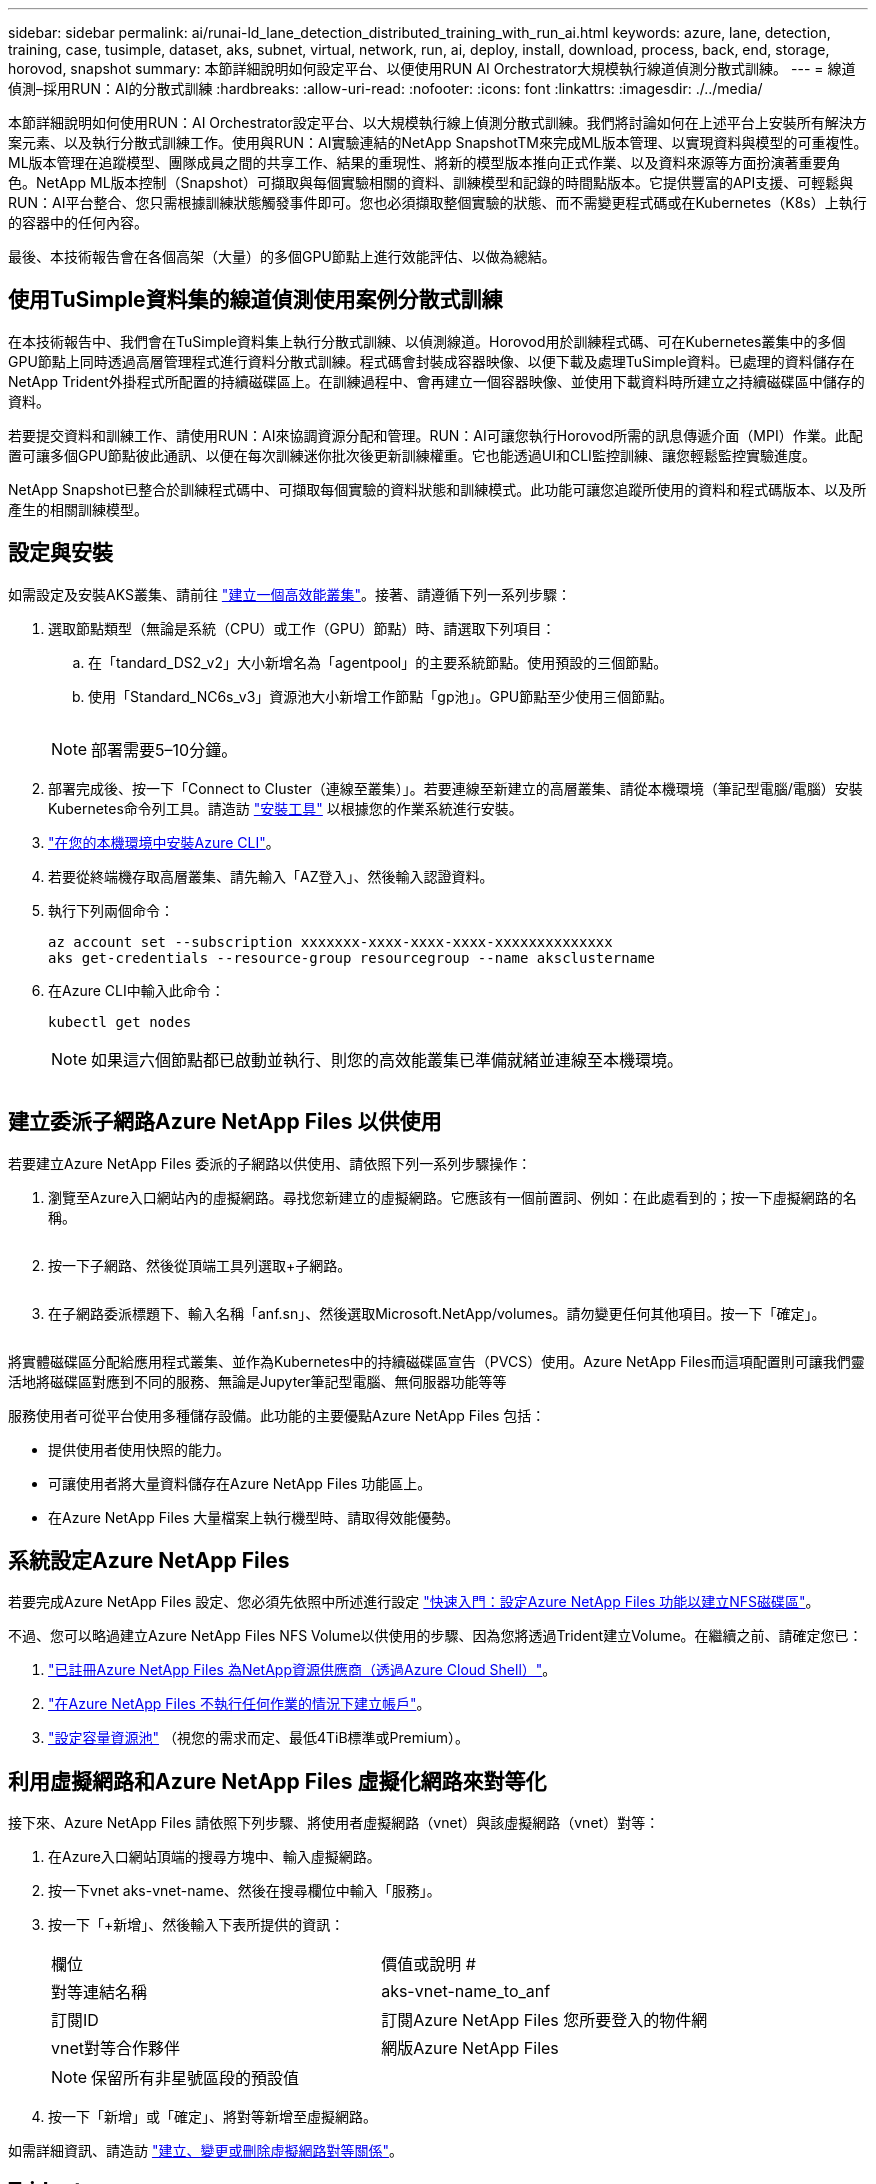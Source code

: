 ---
sidebar: sidebar 
permalink: ai/runai-ld_lane_detection_distributed_training_with_run_ai.html 
keywords: azure, lane, detection, training, case, tusimple, dataset, aks, subnet, virtual, network, run, ai, deploy, install, download, process, back, end, storage, horovod, snapshot 
summary: 本節詳細說明如何設定平台、以便使用RUN AI Orchestrator大規模執行線道偵測分散式訓練。 
---
= 線道偵測–採用RUN：AI的分散式訓練
:hardbreaks:
:allow-uri-read: 
:nofooter: 
:icons: font
:linkattrs: 
:imagesdir: ./../media/


[role="lead"]
本節詳細說明如何使用RUN：AI Orchestrator設定平台、以大規模執行線上偵測分散式訓練。我們將討論如何在上述平台上安裝所有解決方案元素、以及執行分散式訓練工作。使用與RUN：AI實驗連結的NetApp SnapshotTM來完成ML版本管理、以實現資料與模型的可重複性。ML版本管理在追蹤模型、團隊成員之間的共享工作、結果的重現性、將新的模型版本推向正式作業、以及資料來源等方面扮演著重要角色。NetApp ML版本控制（Snapshot）可擷取與每個實驗相關的資料、訓練模型和記錄的時間點版本。它提供豐富的API支援、可輕鬆與RUN：AI平台整合、您只需根據訓練狀態觸發事件即可。您也必須擷取整個實驗的狀態、而不需變更程式碼或在Kubernetes（K8s）上執行的容器中的任何內容。

最後、本技術報告會在各個高架（大量）的多個GPU節點上進行效能評估、以做為總結。



== 使用TuSimple資料集的線道偵測使用案例分散式訓練

在本技術報告中、我們會在TuSimple資料集上執行分散式訓練、以偵測線道。Horovod用於訓練程式碼、可在Kubernetes叢集中的多個GPU節點上同時透過高層管理程式進行資料分散式訓練。程式碼會封裝成容器映像、以便下載及處理TuSimple資料。已處理的資料儲存在NetApp Trident外掛程式所配置的持續磁碟區上。在訓練過程中、會再建立一個容器映像、並使用下載資料時所建立之持續磁碟區中儲存的資料。

若要提交資料和訓練工作、請使用RUN：AI來協調資源分配和管理。RUN：AI可讓您執行Horovod所需的訊息傳遞介面（MPI）作業。此配置可讓多個GPU節點彼此通訊、以便在每次訓練迷你批次後更新訓練權重。它也能透過UI和CLI監控訓練、讓您輕鬆監控實驗進度。

NetApp Snapshot已整合於訓練程式碼中、可擷取每個實驗的資料狀態和訓練模式。此功能可讓您追蹤所使用的資料和程式碼版本、以及所產生的相關訓練模型。



== 設定與安裝

如需設定及安裝AKS叢集、請前往 https://docs.microsoft.com/azure/aks/kubernetes-walkthrough-portal["建立一個高效能叢集"^]。接著、請遵循下列一系列步驟：

. 選取節點類型（無論是系統（CPU）或工作（GPU）節點）時、請選取下列項目：
+
.. 在「tandard_DS2_v2」大小新增名為「agentpool」的主要系統節點。使用預設的三個節點。
.. 使用「Standard_NC6s_v3」資源池大小新增工作節點「gp池」。GPU節點至少使用三個節點。
+
image:runai-ld_image3.png[""]

+

NOTE: 部署需要5–10分鐘。



. 部署完成後、按一下「Connect to Cluster（連線至叢集）」。若要連線至新建立的高層叢集、請從本機環境（筆記型電腦/電腦）安裝Kubernetes命令列工具。請造訪 https://kubernetes.io/docs/tasks/tools/install-kubectl/["安裝工具"^] 以根據您的作業系統進行安裝。
. https://docs.microsoft.com/cli/azure/install-azure-cli["在您的本機環境中安裝Azure CLI"^]。
. 若要從終端機存取高層叢集、請先輸入「AZ登入」、然後輸入認證資料。
. 執行下列兩個命令：
+
....
az account set --subscription xxxxxxx-xxxx-xxxx-xxxx-xxxxxxxxxxxxxx
aks get-credentials --resource-group resourcegroup --name aksclustername
....
. 在Azure CLI中輸入此命令：
+
....
kubectl get nodes
....
+

NOTE: 如果這六個節點都已啟動並執行、則您的高效能叢集已準備就緒並連線至本機環境。

+
image:runai-ld_image4.png[""]





== 建立委派子網路Azure NetApp Files 以供使用

若要建立Azure NetApp Files 委派的子網路以供使用、請依照下列一系列步驟操作：

. 瀏覽至Azure入口網站內的虛擬網路。尋找您新建立的虛擬網路。它應該有一個前置詞、例如：在此處看到的；按一下虛擬網路的名稱。
+
image:runai-ld_image5.png[""]

. 按一下子網路、然後從頂端工具列選取+子網路。
+
image:runai-ld_image6.png[""]

. 在子網路委派標題下、輸入名稱「anf.sn」、然後選取Microsoft.NetApp/volumes。請勿變更任何其他項目。按一下「確定」。
+
image:runai-ld_image7.png[""]



將實體磁碟區分配給應用程式叢集、並作為Kubernetes中的持續磁碟區宣告（PVCS）使用。Azure NetApp Files而這項配置則可讓我們靈活地將磁碟區對應到不同的服務、無論是Jupyter筆記型電腦、無伺服器功能等等

服務使用者可從平台使用多種儲存設備。此功能的主要優點Azure NetApp Files 包括：

* 提供使用者使用快照的能力。
* 可讓使用者將大量資料儲存在Azure NetApp Files 功能區上。
* 在Azure NetApp Files 大量檔案上執行機型時、請取得效能優勢。




== 系統設定Azure NetApp Files

若要完成Azure NetApp Files 設定、您必須先依照中所述進行設定 https://docs.microsoft.com/azure/azure-netapp-files/azure-netapp-files-quickstart-set-up-account-create-volumes["快速入門：設定Azure NetApp Files 功能以建立NFS磁碟區"^]。

不過、您可以略過建立Azure NetApp Files NFS Volume以供使用的步驟、因為您將透過Trident建立Volume。在繼續之前、請確定您已：

. https://docs.microsoft.com/azure/azure-netapp-files/azure-netapp-files-register["已註冊Azure NetApp Files 為NetApp資源供應商（透過Azure Cloud Shell）"^]。
. https://docs.microsoft.com/azure/azure-netapp-files/azure-netapp-files-create-netapp-account["在Azure NetApp Files 不執行任何作業的情況下建立帳戶"^]。
. https://docs.microsoft.com/en-us/azure/azure-netapp-files/azure-netapp-files-set-up-capacity-pool["設定容量資源池"^] （視您的需求而定、最低4TiB標準或Premium）。




== 利用虛擬網路和Azure NetApp Files 虛擬化網路來對等化

接下來、Azure NetApp Files 請依照下列步驟、將使用者虛擬網路（vnet）與該虛擬網路（vnet）對等：

. 在Azure入口網站頂端的搜尋方塊中、輸入虛擬網路。
. 按一下vnet aks-vnet-name、然後在搜尋欄位中輸入「服務」。
. 按一下「+新增」、然後輸入下表所提供的資訊：
+
|===


| 欄位 | 價值或說明 # 


| 對等連結名稱 | aks-vnet-name_to_anf 


| 訂閱ID | 訂閱Azure NetApp Files 您所要登入的物件網 


| vnet對等合作夥伴 | 網版Azure NetApp Files 
|===
+

NOTE: 保留所有非星號區段的預設值

. 按一下「新增」或「確定」、將對等新增至虛擬網路。


如需詳細資訊、請造訪 https://docs.microsoft.com/azure/virtual-network/tutorial-connect-virtual-networks-portal["建立、變更或刪除虛擬網路對等關係"^]。



== Trident

Trident是NetApp為應用程式容器持續儲存所維護的開放原始碼專案。Trident已實作為外部資源配置程式控制器、以Pod本身的形式執行、監控磁碟區、並將資源配置程序完全自動化。

NetApp Trident可建立及附加持續容量、以儲存訓練資料集和訓練模型、順利與K8s整合。這項功能可讓資料科學家和資料工程師更輕鬆地使用K8s、而不需費心手動儲存和管理資料集。Trident也不需要資料科學家學習管理新的資料平台、因為它透過邏輯API整合來整合資料管理相關工作。



=== 安裝Trident

若要安裝Trident軟體、請完成下列步驟：

. https://helm.sh/docs/intro/install/["第一次安裝Helm"^]。
. 下載並解壓縮Trident 21.01.1安裝程式。
+
....
wget https://github.com/NetApp/trident/releases/download/v21.01.1/trident-installer-21.01.1.tar.gz
tar -xf trident-installer-21.01.1.tar.gz
....
. 將目錄變更為「Trident安裝程式」。
+
....
cd trident-installer
....
. 將「tridentctl」複製到系統「$path」中的目錄
+
....
cp ./tridentctl /usr/local/bin
....
. 使用Helm在K8s叢集上安裝Trident：
+
.. 將目錄變更為helm目錄。
+
....
cd helm
....
.. 安裝Trident。
+
....
helm install trident trident-operator-21.01.1.tgz --namespace trident --create-namespace
....
.. 以一般的K8s方法檢查Trident Pod的狀態：
+
....
kubectl -n trident get pods
....
.. 如果所有的Pod都已啟動且正在執行、則會安裝Trident、您可以繼續向前邁進。






== 設定Azure NetApp Files 不中斷的後端與儲存類別

若要設定Azure NetApp Files 不完整的後端與儲存類別、請完成下列步驟：

. 切換回主目錄。
+
....
cd ~
....
. 複製 https://github.com/dedmari/lane-detection-SCNN-horovod.git["專案儲存庫"^] 「lane detection-SCNN-Horovod」。
. 移至「trident組態」目錄。
+
....
cd ./lane-detection-SCNN-horovod/trident-config
....
. 建立Azure服務原則（服務原則是Trident如何與Azure通訊以存取Azure NetApp Files 您的整套資源）。
+
....
az ad sp create-for-rbac --name
....
+
輸出應如下所示：

+
....
{
  "appId": "xxxxx-xxxx-xxxx-xxxx-xxxxxxxxxxxx",
   "displayName": "netapptrident",
    "name": "http://netapptrident",
    "password": "xxxxxxxxxxxxxxx.xxxxxxxxxxxxxx",
    "tenant": "xxxxxxxx-xxxx-xxxx-xxxx-xxxxxxxxxxx"
 }
....
. 建立Trident的「後端json」檔案。
. 使用偏好的文字編輯器、從「anf-backend.json」檔案中的下表填寫下列欄位。
+
|===
| 欄位 | 價值 


| 訂閱ID | 您的Azure訂閱ID 


| TenantId | 您的Azure租戶ID（上一步AZ廣告服務輸出） 


| ClientID | 您的應用程式ID（從上一步AZ廣告服務輸出） 


| 用戶端機密 | 您的密碼（取自上一步AZ廣告服務的輸出） 
|===
+
檔案應如下所示：

+
....
{
    "version": 1,
    "storageDriverName": "azure-netapp-files",
    "subscriptionID": "fakec765-4774-fake-ae98-a721add4fake",
    "tenantID": "fakef836-edc1-fake-bff9-b2d865eefake",
    "clientID": "fake0f63-bf8e-fake-8076-8de91e57fake",
    "clientSecret": "SECRET",
    "location": "westeurope",
    "serviceLevel": "Standard",
    "virtualNetwork": "anf-vnet",
    "subnet": "default",
    "nfsMountOptions": "vers=3,proto=tcp",
    "limitVolumeSize": "500Gi",
    "defaults": {
    "exportRule": "0.0.0.0/0",
    "size": "200Gi"
}
....
. 指示Trident在Azure NetApp Files 「Trident」命名空間中建立「支援」後端、使用「anf-backend.json」做為組態檔、如下所示：
+
....
tridentctl create backend -f anf-backend.json -n trident
....
. 建立儲存類別：
+
.. K8使用者使用以名稱指定儲存類別的PVCS來配置磁碟區。指示K8s建立儲存類別「azurenetappfiless」、以參照Azure NetApp Files 上一步建立的「背後」、使用下列項目：
+
....
kubectl create -f anf-storage-class.yaml
....
.. 使用下列命令檢查是否已建立儲存類別：
+
....
kubectl get sc azurenetappfiles
....
+
輸出應如下所示：

+
image:runai-ld_image8.png[""]







== 在高效能上部署及設定Volume Snapshot元件

如果叢集未預先安裝正確的Volume Snapshot元件、您可以執行下列步驟、手動安裝這些元件：


NOTE: 若為AKS 1.18.14、則不會預先安裝Snapshot控制器。

. 使用下列命令安裝Snapshot Beta客戶需求日：
+
....
kubectl create -f https://raw.githubusercontent.com/kubernetes-csi/external-snapshotter/release-3.0/client/config/crd/snapshot.storage.k8s.io_volumesnapshotclasses.yaml
kubectl create -f https://raw.githubusercontent.com/kubernetes-csi/external-snapshotter/release-3.0/client/config/crd/snapshot.storage.k8s.io_volumesnapshotcontents.yaml
kubectl create -f https://raw.githubusercontent.com/kubernetes-csi/external-snapshotter/release-3.0/client/config/crd/snapshot.storage.k8s.io_volumesnapshots.yaml
....
. 使用GitHub提供的下列文件來安裝Snapshot控制器：
+
....
kubectl apply -f https://raw.githubusercontent.com/kubernetes-csi/external-snapshotter/release-3.0/deploy/kubernetes/snapshot-controller/rbac-snapshot-controller.yaml
kubectl apply -f https://raw.githubusercontent.com/kubernetes-csi/external-snapshotter/release-3.0/deploy/kubernetes/snapshot-controller/setup-snapshot-controller.yaml
....
. 設定K8s「volumesnapshotClass」：在建立Volume Snapshot之前、請先 https://netapp-trident.readthedocs.io/en/stable-v20.01/kubernetes/concepts/objects.html["Volume Snapshot類別"^] 必須設定。建立適用於Azure NetApp Files 功能不全的Volume Snapshot類別、並使用NetApp Snapshot技術來達到ML版本管理。建立「volumesnapshotClass NetApp-csi快照類別」、並將其設為預設的「volumesnapshotClass」、例如：
+
....
kubectl create -f netapp-volume-snapshot-class.yaml
....
+
輸出應如下所示：

+
image:runai-ld_image9.png[""]

. 使用下列命令檢查是否已建立Volume Snapshot複本類別：
+
....
kubectl get volumesnapshotclass
....
+
輸出應如下所示：

+
image:runai-ld_image10.png[""]





== 執行：AI安裝

若要安裝RUN：AI、請完成下列步驟：

. https://docs.run.ai/Administrator/Cluster-Setup/cluster-install/["安裝RUN：AI叢集於AKS上"^]。
. 前往app.runai.ai、按一下「Create New Project（建立新專案）」、然後將其命名為「lane detection（線道偵測）它將在K8s叢集上建立命名空間、開頭為「Runai」、後面接著專案名稱。在這種情況下、建立的命名空間將會是Runae-lane偵測。
+
image:runai-ld_image11.png[""]

. https://docs.run.ai/Administrator/Cluster-Setup/cluster-install/["安裝RUN：AI CLI"^]。
. 在終端機上、使用下列命令將lane偵測設為預設執行：AI project：
+
....
`runai config project lane-detection`
....
+
輸出應如下所示：

+
image:runai-ld_image12.png[""]

. 為專案命名空間（例如「lane detection」）建立ClusterRole和Cluster勞力 綁定、因此屬於「Runae-lane detection」命名空間的預設服務帳戶、在工作執行期間有權執行「volumesnapshot」作業：
+
.. 使用以下命令列出命名空間、檢查是否存在「Runae-lane偵測」：
+
....
kubectl get namespaces
....
+
輸出應如下所示：

+
image:runai-ld_image13.png[""]



. 使用下列命令建立ClusterRole「netappsnapshot（netappsnapshot）、和Cluster勞力 綁定「netappsnapshot（netappsnapshot））：
+
....
`kubectl create -f runai-project-snap-role.yaml`
`kubectl create -f runai-project-snap-role-binding.yaml`
....




== 下載並處理TuSimple資料集、做為RUN：AI工作

下載和處理TuSimple資料集的流程為RUN：AI工作是選用的。其中包括下列步驟：

. 建置並推送Docker映像檔、或是如果您想要使用現有的Docker映像檔（例如「muneer7589/download-tuSimple：1.0」）、請省略此步驟
+
.. 切換至主目錄：
+
....
cd ~
....
.. 前往「lane detection-SCNN-Horovod」專案的資料目錄：
+
....
cd ./lane-detection-SCNN-horovod/data
....
.. 修改「build」（建置）「image」（映像）「sh」（sh）Shell指令碼、並將Docker儲存庫變更為您的。例如、將「muneer7589」取代為您的泊塢視窗儲存庫名稱。您也可以變更泊塢視窗的影像名稱和標記（例如「下載tusimple」和「1.0」）：
+
image:runai-ld_image14.png[""]

.. 執行指令碼以建立泊塢視窗映像、並使用下列命令將其推送到泊塢視窗儲存庫：
+
....
chmod +x build_image.sh
./build_image.sh
....


. 提交RUN：AI工作以下載、擷取、預先處理及儲存TuSimple lane偵測資料集至「PVC'」、這是由NetApp Trident動態建立的：
+
.. 使用下列命令提交RUN：AI工作：
+
....
runai submit
--name download-tusimple-data
--pvc azurenetappfiles:100Gi:/mnt
--image muneer7589/download-tusimple:1.0
....
.. 輸入下表中的資訊、以提交RUN：AI工作：
+
|===
| 欄位 | 價值或說明 


| -name | 工作名稱 


| -PVC | 格式為[StorageClassName]的PVc：大小：ContainerMountPath在上述工作提交中、您將使用Trident搭配儲存類別azurenetappFiles、根據需求建立一個PVc。持續磁碟區容量為100Gi、安裝於路徑/mnt. 


| 映像 | 建立此工作的容器時要使用的Docker影像 
|===
+
輸出應如下所示：

+
image:runai-ld_image15.png[""]

.. 列出提交的RUN：AI工作。
+
....
runai list jobs
....
+
image:runai-ld_image16.png[""]

.. 檢查提交的工作記錄。
+
....
runai logs download-tusimple-data -t 10
....
+
image:runai-ld_image17.png[""]

.. 列出所建立的「PVC'」。請使用這個「PVC'」命令進行下一步的訓練。
+
....
kubectl get pvc | grep download-tusimple-data
....
+
輸出應如下所示：

+
image:runai-ld_image18.png[""]

.. 檢查執行中的工作：AI UI（或「app.run.ai`」）。
+
image:runai-ld_image19.png[""]







== 使用Horovod執行分散式線道偵測訓練

使用Horovod進行分散式通道偵測訓練是一項選擇性程序。不過、以下是相關步驟：

. 建置並推送泊塢視窗映像、或是如果您想要使用現有的泊塢視窗映像（例如「muneer7589/der-lane detection:3.1」）、請跳過此步驟
+
.. 切換到主目錄。
+
....
cd ~
....
.. 轉到專案目錄「lane detection-SCNN-Horovod.」
+
....
cd ./lane-detection-SCNN-horovod
....
.. 修改「build」（建置）「image」（映像）「sh」（sh）Shell指令碼、並將泊塢視窗儲存庫變更為您的（例如、將「muneer7589」取代為您的泊塢視窗儲存庫名稱）。您也可以變更泊塢視窗的影像名稱和標記（例如「dist-lane detection」和「3.1」）。
+
image:runai-ld_image20.png[""]

.. 執行指令碼以建立泊塢視窗映像、然後推送至泊塢視窗儲存庫。
+
....
chmod +x build_image.sh
./build_image.sh
....


. 提交RUN：AI工作以執行分散式訓練（MPI）：
+
.. 使用提交執行：AI在上一步（用於下載資料）自動建立永久虛擬基礎架構、僅允許您存取Rwo、這不允許多個Pod或節點存取相同的永久虛擬基礎架構以進行分散式訓練。將存取模式更新為ReadWriteMany、並使用Kubernetes修補程式來執行此作業。
.. 首先、請執行下列命令來取得PVc的Volume名稱：
+
....
kubectl get pvc | grep download-tusimple-data
....
+
image:runai-ld_image21.png[""]

.. 修補磁碟區、並將存取模式更新為ReadWriteMany（以下列命令取代Volume名稱）：
+
....
kubectl patch pv pvc-bb03b74d-2c17-40c4-a445-79f3de8d16d5 -p '{"spec":{"accessModes":["ReadWriteMany"]}}'
....
.. 提交RUN：AI MPI工作、以便使用下表中的資訊來執行分散式訓練工作：
+
....
runai submit-mpi
--name dist-lane-detection-training
--large-shm
--processes=3
--gpu 1
--pvc pvc-download-tusimple-data-0:/mnt
--image muneer7589/dist-lane-detection:3.1
-e USE_WORKERS="true"
-e NUM_WORKERS=4
-e BATCH_SIZE=33
-e USE_VAL="false"
-e VAL_BATCH_SIZE=99
-e ENABLE_SNAPSHOT="true"
-e PVC_NAME="pvc-download-tusimple-data-0"
....
+
|===
| 欄位 | 價值或說明 


| 名稱 | 分散式訓練工作的名稱 


| 大型shm | 掛載大型的開發/ shm裝置這是安裝在RAM上的共享檔案系統、提供足夠大的共享記憶體、讓多個CPU工作者能夠處理批次並將其載入CPU RAM。 


| 程序 | 分散式訓練程序的數量 


| GPU | 要分配給此工作的GPU /程序數目、有三個GPU工作程序（--Processes=3）、每個都分配一個GPU（-GPU 1） 


| PVC | 使用先前工作（download-tuSimple資料）所建立的現有持續磁碟區（PVC-download-tuSimple、data、PVC-download-tue-tuSimple）、並安裝在路徑/mnt 


| 映像 | 建立此工作的容器時要使用的Docker影像 


2+| 定義要在容器中設定的環境變數 


| 使用工作者 | 將引數設為true會開啟多重程序資料載入 


| 員工人數 | 資料載入器工作程序的數目 


| 批次大小 | 訓練批次大小 


| US_VAL | 將引數設為true可進行驗證 


| Val_batch_size | 驗證批次大小 


| 啟用快照 | 將引數設為true可取得資料和訓練模型快照、以利ML版本管理 


| PVC_name | 要擷取快照的PVc名稱。在上述提交工作時、您將取得PVC-download-tuSimple資料0的快照、其中包含資料集和訓練模型 
|===
+
輸出應如下所示：

+
image:runai-ld_image22.png[""]

.. 列出已提交的工作。
+
....
runai list jobs
....
+
image:runai-ld_image23.png[""]

.. 提交的工作記錄：
+
....
runai logs dist-lane-detection-training
....
+
image:runai-ld_image24.png[""]

.. 請在RUN（執行）中檢查訓練工作：AI GUI（或app.runai.ai): RUN：AI儀表板）、如下圖所示。第一張圖詳細說明分配給分散式訓練工作的三個GPU、分別位於下列三個節點上、以及第二個RUN：AI工作：
+
image:runai-ld_image25.png[""]

+
image:runai-ld_image26.png[""]

.. 訓練完成後、請查看已建立並連結RUN：AI job.的NetApp Snapshot複本。
+
....
runai logs dist-lane-detection-training --tail 1
....
+
image:runai-ld_image27.png[""]

+
....
kubectl get volumesnapshots | grep download-tusimple-data-0
....






== 從NetApp Snapshot複本還原資料

若要從NetApp Snapshot複本還原資料、請完成下列步驟：

. 切換到主目錄。
+
....
cd ~
....
. 轉到項目目錄"lane detection-SCNN-Horovod"。
+
....
cd ./lane-detection-SCNN-horovod
....
. 修改「REstore-snaphot-PVC.yaml」、並將「data來源」「名稱」欄位更新為您要從中還原資料的Snapshot複本。您也可以變更要將資料還原到的PVc名稱、例如「restore-tuSimple」。
+
image:runai-ld_image29.png[""]

. 使用「REstore-snapshot -PVC.yaml」建立新的PVc。
+
....
kubectl create -f restore-snapshot-pvc.yaml
....
+
輸出應如下所示：

+
image:runai-ld_image30.png[""]

. 如果您想要使用剛還原的資料進行訓練、則提交工作內容與之前相同；提交訓練工作時、只能以還原的「PVC_name」取代「PVC_name」、如下列命令所示：
+
....
runai submit-mpi
--name dist-lane-detection-training
--large-shm
--processes=3
--gpu 1
--pvc restored-tusimple:/mnt
--image muneer7589/dist-lane-detection:3.1
-e USE_WORKERS="true"
-e NUM_WORKERS=4
-e BATCH_SIZE=33
-e USE_VAL="false"
-e VAL_BATCH_SIZE=99
-e ENABLE_SNAPSHOT="true"
-e PVC_NAME="restored-tusimple"
....




== 效能評估

為了顯示解決方案的線性擴充性、我們針對兩種情境進行了效能測試：一種GPU和三種GPU。GPU配置、GPU和記憶體使用率、在TuSimple lane偵測資料集的訓練中、已擷取不同的單節點和三節點測量數據。資料增加五倍、只是為了在訓練過程中分析資源使用率。

此解決方案可讓客戶從小型資料集和幾個GPU開始著手。當資料量和GPU需求增加時、客戶可以在標準層中動態橫向擴充TB、並快速擴充至頂級層、以獲得每TB 4倍的處理量、而無需移動任何資料。本節將進一步說明此程序： link:runai-ld_lane_detection_distributed_training_with_run_ai.html#azure-netapp-files-service-levels["服務層級Azure NetApp Files"]。

單一GPU的處理時間為12小時45分鐘。三個節點上的三個GPU處理時間約為4小時30分鐘。

本文件其餘部分所顯示的數字、說明根據個別業務需求而提供的效能與擴充性範例。

下圖說明1 GPU配置與記憶體使用率。

image:runai-ld_image31.png[""]

下圖說明單一節點GPU使用率。

image:runai-ld_image32.png[""]

下圖說明單一節點記憶體大小（16GB）。

image:runai-ld_image33.png[""]

下圖說明單一節點GPU數（1）。

image:runai-ld_image34.png[""]

下圖說明單一節點GPU配置（%）。

image:runai-ld_image35.png[""]

下圖說明三個節點的三個GPU：GPU配置與記憶體。

image:runai-ld_image36.png[""]

下圖說明三個節點使用率的三個GPU（%）。

image:runai-ld_image37.png[""]

下圖說明三個節點的三個GPU記憶體使用率（%）。

image:runai-ld_image38.png[""]



== 服務層級Azure NetApp Files

您可以將磁碟區移至另一個使用的容量集區、以變更現有磁碟區的服務層級 https://docs.microsoft.com/azure/azure-netapp-files/azure-netapp-files-service-levels["服務層級"^] 您想要的磁碟區。此磁碟區現有的服務層級變更不需要移轉資料。這也不會影響對磁碟區的存取。



=== 動態變更磁碟區的服務層級

若要變更Volume的服務層級、請執行下列步驟：

. 在「Volumes（磁碟區）」頁面上、以滑鼠右鍵按一下您要變更其服務層級的磁碟區。選取變更資源池。
+
image:runai-ld_image39.png[""]

. 在「變更資源池」視窗中、選取您要將磁碟區移至的容量資源池。然後按一下「OK（確定）」。
+
image:runai-ld_image40.png[""]





=== 自動化服務層級變更

動態服務層級變更目前仍在「公開預覽」中、但預設不會啟用。若要在Azure訂閱上啟用此功能、請依照文件中提供的步驟執行 file:///C:\Users\crich\Downloads\•%09https:\docs.microsoft.com\azure\azure-netapp-files\dynamic-change-volume-service-level["動態變更磁碟區的服務層級"^]。」

* 您也可以針對Azure使用下列命令：CLI。如需變更Azure NetApp Files 資源池大小的詳細資訊、請造訪 https://docs.microsoft.com/cli/azure/netappfiles/volume?view=azure-cli-latest-az_netappfiles_volume_pool_change["AZ netappFiles Volume：管理Azure NetApp Files fz（anf）Volume資源"^]。
+
....
az netappfiles volume pool-change -g mygroup
--account-name myaccname
-pool-name mypoolname
--name myvolname
--new-pool-resource-id mynewresourceid
....
* 此處顯示的「set-aznetappfilesvolumepool」指令程式可變更Azure NetApp Files 一個現象區的集區。如需變更Volume Pool大小和Azure PowerShell的詳細資訊、請參閱 https://docs.microsoft.com/powershell/module/az.netappfiles/set-aznetappfilesvolumepool?view=azps-5.8.0["變更Azure NetApp Files 適用於某個需求量的資源池"^]。
+
....
Set-AzNetAppFilesVolumePool
-ResourceGroupName "MyRG"
-AccountName "MyAnfAccount"
-PoolName "MyAnfPool"
-Name "MyAnfVolume"
-NewPoolResourceId 7d6e4069-6c78-6c61-7bf6-c60968e45fbf
....

